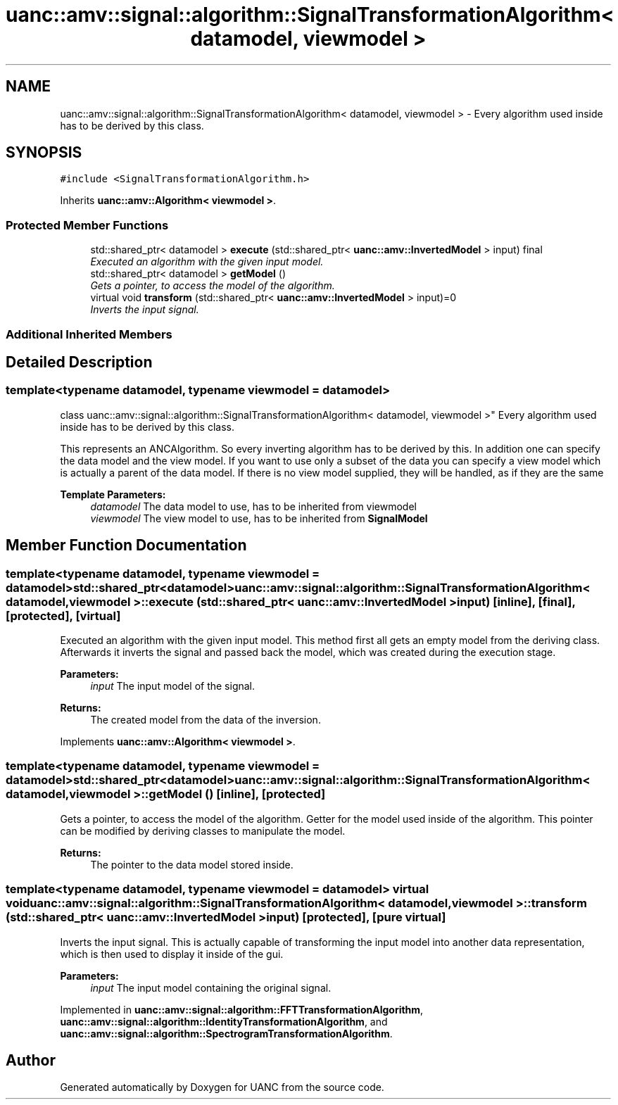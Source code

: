 .TH "uanc::amv::signal::algorithm::SignalTransformationAlgorithm< datamodel, viewmodel >" 3 "Tue Mar 28 2017" "Version 0.1" "UANC" \" -*- nroff -*-
.ad l
.nh
.SH NAME
uanc::amv::signal::algorithm::SignalTransformationAlgorithm< datamodel, viewmodel > \- Every algorithm used inside has to be derived by this class\&.  

.SH SYNOPSIS
.br
.PP
.PP
\fC#include <SignalTransformationAlgorithm\&.h>\fP
.PP
Inherits \fBuanc::amv::Algorithm< viewmodel >\fP\&.
.SS "Protected Member Functions"

.in +1c
.ti -1c
.RI "std::shared_ptr< datamodel > \fBexecute\fP (std::shared_ptr< \fBuanc::amv::InvertedModel\fP > input) final"
.br
.RI "\fIExecuted an algorithm with the given input model\&. \fP"
.ti -1c
.RI "std::shared_ptr< datamodel > \fBgetModel\fP ()"
.br
.RI "\fIGets a pointer, to access the model of the algorithm\&. \fP"
.ti -1c
.RI "virtual void \fBtransform\fP (std::shared_ptr< \fBuanc::amv::InvertedModel\fP > input)=0"
.br
.RI "\fIInverts the input signal\&. \fP"
.in -1c
.SS "Additional Inherited Members"
.SH "Detailed Description"
.PP 

.SS "template<typename datamodel, typename viewmodel = datamodel>
.br
class uanc::amv::signal::algorithm::SignalTransformationAlgorithm< datamodel, viewmodel >"
Every algorithm used inside has to be derived by this class\&. 

This represents an ANCAlgorithm\&. So every inverting algorithm has to be derived by this\&. In addition one can specify the data model and the view model\&. If you want to use only a subset of the data you can specify a view model which is actually a parent of the data model\&. If there is no view model supplied, they will be handled, as if they are the same
.PP
\fBTemplate Parameters:\fP
.RS 4
\fIdatamodel\fP The data model to use, has to be inherited from viewmodel 
.br
\fIviewmodel\fP The view model to use, has to be inherited from \fBSignalModel\fP 
.RE
.PP

.SH "Member Function Documentation"
.PP 
.SS "template<typename datamodel, typename viewmodel = datamodel> std::shared_ptr<datamodel> \fBuanc::amv::signal::algorithm::SignalTransformationAlgorithm\fP< datamodel, viewmodel >::execute (std::shared_ptr< \fBuanc::amv::InvertedModel\fP > input)\fC [inline]\fP, \fC [final]\fP, \fC [protected]\fP, \fC [virtual]\fP"

.PP
Executed an algorithm with the given input model\&. This method first all gets an empty model from the deriving class\&. Afterwards it inverts the signal and passed back the model, which was created during the execution stage\&.
.PP
\fBParameters:\fP
.RS 4
\fIinput\fP The input model of the signal\&.
.RE
.PP
\fBReturns:\fP
.RS 4
The created model from the data of the inversion\&. 
.RE
.PP

.PP
Implements \fBuanc::amv::Algorithm< viewmodel >\fP\&.
.SS "template<typename datamodel, typename viewmodel = datamodel> std::shared_ptr<datamodel> \fBuanc::amv::signal::algorithm::SignalTransformationAlgorithm\fP< datamodel, viewmodel >::getModel ()\fC [inline]\fP, \fC [protected]\fP"

.PP
Gets a pointer, to access the model of the algorithm\&. Getter for the model used inside of the algorithm\&. This pointer can be modified by deriving classes to manipulate the model\&.
.PP
\fBReturns:\fP
.RS 4
The pointer to the data model stored inside\&. 
.RE
.PP

.SS "template<typename datamodel, typename viewmodel = datamodel> virtual void \fBuanc::amv::signal::algorithm::SignalTransformationAlgorithm\fP< datamodel, viewmodel >::transform (std::shared_ptr< \fBuanc::amv::InvertedModel\fP > input)\fC [protected]\fP, \fC [pure virtual]\fP"

.PP
Inverts the input signal\&. This is actually capable of transforming the input model into another data representation, which is then used to display it inside of the gui\&.
.PP
\fBParameters:\fP
.RS 4
\fIinput\fP The input model containing the original signal\&. 
.RE
.PP

.PP
Implemented in \fBuanc::amv::signal::algorithm::FFTTransformationAlgorithm\fP, \fBuanc::amv::signal::algorithm::IdentityTransformationAlgorithm\fP, and \fBuanc::amv::signal::algorithm::SpectrogramTransformationAlgorithm\fP\&.

.SH "Author"
.PP 
Generated automatically by Doxygen for UANC from the source code\&.
